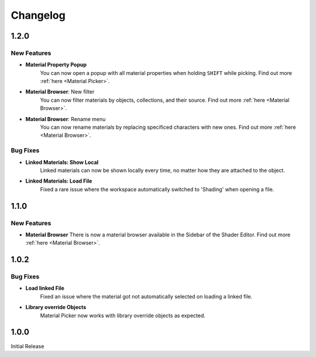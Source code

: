 #########
Changelog
#########

*****
1.2.0
*****

New Features
============

* **Material Property Popup**
   You can now open a popup with all material properties when holding ``SHIFT`` while picking. Find out more :ref:`here <Material Picker>`.

* **Material Browser**: New filter
   You can now filter materials by objects, collections, and their source. Find out more :ref:`here <Material Browser>`.

* **Material Browser**: Rename menu
   You can now rename materials by replacing specificed characters with new ones. Find out more :ref:`here <Material Browser>`.

Bug Fixes
=========

* **Linked Materials: Show Local**
   Linked materials can now be shown locally every time, no matter how they are attached to the object.

* **Linked Materials: Load File**
   Fixed a rare issue where the workspace automatically switched to 'Shading' when opening a file.

*****
1.1.0
*****

New Features
============

* **Material Browser**
  There is now a material browser available in the Sidebar of the Shader Editor. Find out more :ref:`here <Material Browser>`.


*****
1.0.2
*****

Bug Fixes
=========

* **Load linked File**
   Fixed an issue where the material got not automatically selected on loading a linked file.

* **Library override Objects**
   Material Picker now works with library override objects as expected.


*****
1.0.0
*****

Initial Release


 